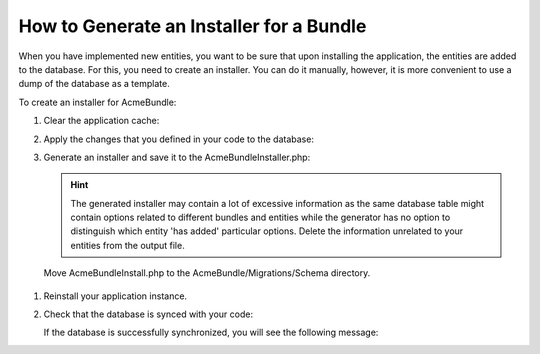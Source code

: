 .. _installer_generate:

How to Generate an Installer for a Bundle
=========================================

When you have implemented new entities, you want to be sure that upon installing the application, the entities are added to the database. For this, you need to create an installer. You can do it manually, however, it is more convenient to use a dump of the database as a template.

To create an installer for AcmeBundle:

1. Clear the application cache:

   .. code-block:: bash
      :linenos:

      bin/console cache:clear

2. Apply the changes that you defined in your code to the database:

   .. code-block:: bash
      :linenos:

      bin/console doctrine:schema:update --force

3. Generate an installer and save it to the AcmeBundleInstaller.php:

   .. code-block:: bash
      :linenos:

      bin/console oro:migration:dump --bundle=AcmeBundle > AcmeBundleInstaller.php


   .. hint:: The generated installer may contain a lot of excessive information as the same database table might contain options related to different bundles and entities while the generator has no option to distinguish which entity 'has added' particular options. Delete the information unrelated to your entities from the output file.

 Move AcmeBundleInstall.php to the AcmeBundle/Migrations/Schema directory.

#. Reinstall your application instance.

#. Check that the database is synced with your code:

   .. code-block:: bash
      :linenos:

      bin/console doctrine:schema:update --dump-sql

   If the database is successfully synchronized, you will see the following message:

   .. code-block:: bash
      :linenos:

      Nothing to update - your database is already in sync with the current entity metadata.